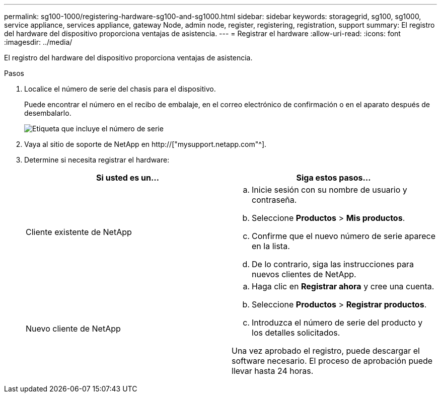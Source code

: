 ---
permalink: sg100-1000/registering-hardware-sg100-and-sg1000.html 
sidebar: sidebar 
keywords: storagegrid, sg100, sg1000, service appliance, services appliance, gateway Node, admin node, register, registering, registration, support 
summary: El registro del hardware del dispositivo proporciona ventajas de asistencia. 
---
= Registrar el hardware
:allow-uri-read: 
:icons: font
:imagesdir: ../media/


[role="lead"]
El registro del hardware del dispositivo proporciona ventajas de asistencia.

.Pasos
. Localice el número de serie del chasis para el dispositivo.
+
Puede encontrar el número en el recibo de embalaje, en el correo electrónico de confirmación o en el aparato después de desembalarlo.

+
image::../media/appliance_label.gif[Etiqueta que incluye el número de serie]

. Vaya al sitio de soporte de NetApp en http://["mysupport.netapp.com"^].
. Determine si necesita registrar el hardware:
+
|===
| Si usted es un... | Siga estos pasos... 


 a| 
Cliente existente de NetApp
 a| 
.. Inicie sesión con su nombre de usuario y contraseña.
.. Seleccione *Productos* > *Mis productos*.
.. Confirme que el nuevo número de serie aparece en la lista.
.. De lo contrario, siga las instrucciones para nuevos clientes de NetApp.




 a| 
Nuevo cliente de NetApp
 a| 
.. Haga clic en *Registrar ahora* y cree una cuenta.
.. Seleccione *Productos* > *Registrar productos*.
.. Introduzca el número de serie del producto y los detalles solicitados.


Una vez aprobado el registro, puede descargar el software necesario. El proceso de aprobación puede llevar hasta 24 horas.

|===

